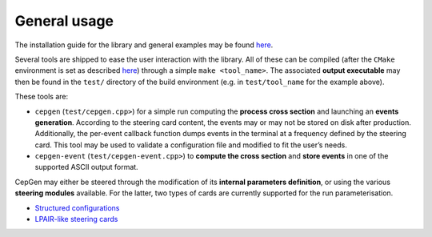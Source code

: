 General usage
=============

The installation guide for the library and general examples may be found `here <install>`_.

Several tools are shipped to ease the user interaction with the library.
All of these can be compiled (after the ``CMake`` environment is set as described `here <install>`_) through a simple ``make <tool_name>``.
The associated **output executable** may then be found in the ``test/`` directory of the build environment (e.g. in ``test/tool_name`` for the example above).

These tools are:

* ``cepgen`` (``test/cepgen.cpp>``) for a simple run computing the **process cross section** and launching an **events generation**.
  According to the steering card content, the events may or may not be stored on disk after production.
  Additionally, the per-event callback function dumps events in the terminal at a frequency defined by the steering card.
  This tool may be used to validate a configuration file and modified to fit the user’s needs.
* ``cepgen-event`` (``test/cepgen-event.cpp>``) to **compute the cross section** and **store events** in one of the supported ASCII output format.

CepGen may either be steered through the modification of its **internal parameters definition**, or using the various **steering modules** available.
For the latter, two types of cards are currently supported for the run parameterisation.

* `Structured configurations <cards-python>`_
* `LPAIR-like steering cards <cards-lpair>`_
